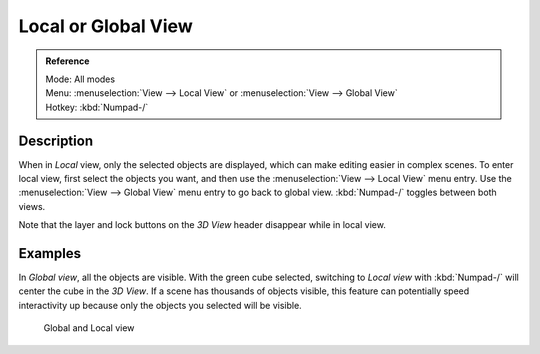 
********************
Local or Global View
********************

.. admonition:: Reference
   :class: refbox

   | Mode:     All modes
   | Menu:     :menuselection:`View --> Local View` or :menuselection:`View --> Global View`
   | Hotkey:   :kbd:`Numpad-/`


Description
===========

When in *Local* view, only the selected objects are displayed,
which can make editing easier in complex scenes. To enter local view,
first select the objects you want, and then use the :menuselection:`View --> Local View` menu entry.
Use the :menuselection:`View --> Global View` menu entry to go back to global view.
:kbd:`Numpad-/` toggles between both views.

Note that the layer and lock buttons on the *3D View* header disappear while in
local view.


Examples
========

In *Global view*, all the objects are visible. With the green cube selected,
switching to *Local view* with :kbd:`Numpad-/`  will center the cube in the *3D View*.
If a scene has thousands of objects visible, this feature can potentially speed interactivity
up because only the objects you selected will be visible.


.. figure:: /images/Manual-3Dinteraction-Navigating-Global-Local-global-local.jpg
   :width: 600px
   :figwidth: 600px

   Global and Local view


